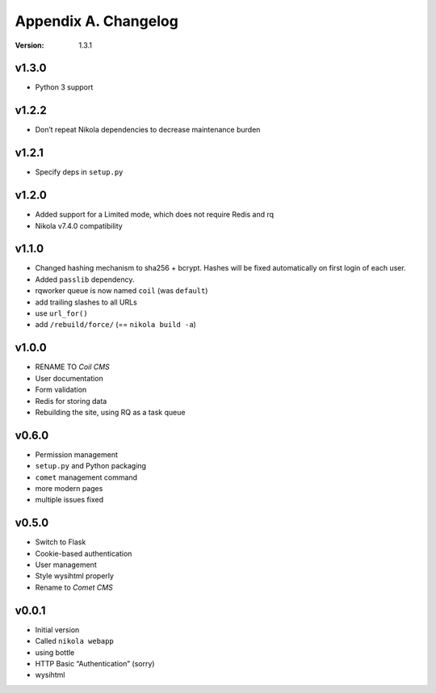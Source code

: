 =====================
Appendix A. Changelog
=====================

:Version: 1.3.1

v1.3.0
------

* Python 3 support

v1.2.2
------

* Don’t repeat Nikola dependencies to decrease maintenance burden

v1.2.1
------

* Specify deps in ``setup.py``

v1.2.0
------

* Added support for a Limited mode, which does not require Redis and rq
* Nikola v7.4.0 compatibility

v1.1.0
------

* Changed hashing mechanism to sha256 + bcrypt.
  Hashes will be fixed automatically on first login of each user.
* Added ``passlib`` dependency.
* rqworker queue is now named ``coil`` (was ``default``)
* add trailing slashes to all URLs
* use ``url_for()``
* add ``/rebuild/force/`` (== ``nikola build -a``)

v1.0.0
------

* RENAME TO *Coil CMS*
* User documentation
* Form validation
* Redis for storing data
* Rebuilding the site, using RQ as a task queue

v0.6.0
------

* Permission management
* ``setup.py`` and Python packaging
* ``comet`` management command
* more modern pages
* multiple issues fixed

v0.5.0
------

* Switch to Flask
* Cookie-based authentication
* User management
* Style wysihtml properly
* Rename to *Comet CMS*

v0.0.1
------

* Initial version
* Called ``nikola webapp``
* using bottle
* HTTP Basic “Authentication” (sorry)
* wysihtml
